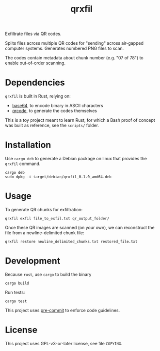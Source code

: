 #+TITLE: qrxfil

Exfiltrate files via QR codes.

Splits files across multiple QR codes for "sending" across air-gapped
computer systems. Generates numbered PNG files to scan.

The codes contain metadata about chunk number (e.g. "07 of 78") to
enable out-of-order scanning.



* Dependencies

=qrxfil= is built in Rust, relying on:
- [[https://crates.io/crates/base64][base64]], to encode binary in ASCII characters
- [[https://crates.io/crates/qrcode][qrcode]], to generate the codes themselves

This is a toy project meant to learn Rust, for which a Bash proof of
concept was built as reference, see the =scripts/= folder.


* Installation

Use =cargo deb= to generate a Debian package on linux that provides the
=qrxfil= command.

#+begin_src shell
cargo deb
sudo dpkg -i target/debian/qrxfil_0.1.0_amd64.deb
#+end_src

* Usage

To generate QR chunks for exfiltration:

#+begin_src shell
qrxfil exfil file_to_exfil.txt qr_output_folder/
#+end_src

Once these QR images are scanned (on your own), we can reconstruct the
file from a newline-delimited chunk file:

#+begin_src shell
qrxfil restore newline_delimited_chunks.txt restored_file.txt
#+end_src


* Development

Because =rust=, use =cargo= to build the binary

#+begin_src shell
cargo build
#+end_src

Run tests:

#+begin_src shell
cargo test
#+end_src

This project uses [[https://pre-commit.com/][pre-commit]] to enforce code guidelines.



* License

This project uses GPL-v3-or-later license, see file =COPYING=.
